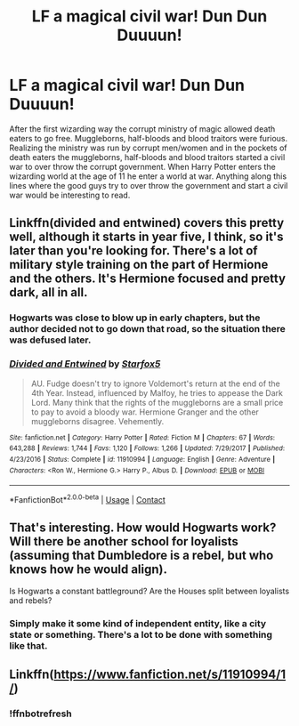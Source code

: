 #+TITLE: LF a magical civil war! Dun Dun Duuuun!

* LF a magical civil war! Dun Dun Duuuun!
:PROPERTIES:
:Author: nounusednames
:Score: 9
:DateUnix: 1524063767.0
:DateShort: 2018-Apr-18
:FlairText: Request
:END:
After the first wizarding way the corrupt ministry of magic allowed death eaters to go free. Muggleborns, half-bloods and blood traitors were furious. Realizing the ministry was run by corrupt men/women and in the pockets of death eaters the muggleborns, half-bloods and blood traitors started a civil war to over throw the corrupt government. When Harry Potter enters the wizarding world at the age of 11 he enter a world at war. Anything along this lines where the good guys try to over throw the government and start a civil war would be interesting to read.


** Linkffn(divided and entwined) covers this pretty well, although it starts in year five, I think, so it's later than you're looking for. There's a lot of military style training on the part of Hermione and the others. It's Hermione focused and pretty dark, all in all.
:PROPERTIES:
:Author: Seeker0fTruth
:Score: 4
:DateUnix: 1524072711.0
:DateShort: 2018-Apr-18
:END:

*** Hogwarts was close to blow up in early chapters, but the author decided not to go down that road, so the situation there was defused later.
:PROPERTIES:
:Author: InquisitorCOC
:Score: 4
:DateUnix: 1524079129.0
:DateShort: 2018-Apr-18
:END:


*** [[https://www.fanfiction.net/s/11910994/1/][*/Divided and Entwined/*]] by [[https://www.fanfiction.net/u/2548648/Starfox5][/Starfox5/]]

#+begin_quote
  AU. Fudge doesn't try to ignore Voldemort's return at the end of the 4th Year. Instead, influenced by Malfoy, he tries to appease the Dark Lord. Many think that the rights of the muggleborns are a small price to pay to avoid a bloody war. Hermione Granger and the other muggleborns disagree. Vehemently.
#+end_quote

^{/Site/:} ^{fanfiction.net} ^{*|*} ^{/Category/:} ^{Harry} ^{Potter} ^{*|*} ^{/Rated/:} ^{Fiction} ^{M} ^{*|*} ^{/Chapters/:} ^{67} ^{*|*} ^{/Words/:} ^{643,288} ^{*|*} ^{/Reviews/:} ^{1,744} ^{*|*} ^{/Favs/:} ^{1,120} ^{*|*} ^{/Follows/:} ^{1,266} ^{*|*} ^{/Updated/:} ^{7/29/2017} ^{*|*} ^{/Published/:} ^{4/23/2016} ^{*|*} ^{/Status/:} ^{Complete} ^{*|*} ^{/id/:} ^{11910994} ^{*|*} ^{/Language/:} ^{English} ^{*|*} ^{/Genre/:} ^{Adventure} ^{*|*} ^{/Characters/:} ^{<Ron} ^{W.,} ^{Hermione} ^{G.>} ^{Harry} ^{P.,} ^{Albus} ^{D.} ^{*|*} ^{/Download/:} ^{[[http://www.ff2ebook.com/old/ffn-bot/index.php?id=11910994&source=ff&filetype=epub][EPUB]]} ^{or} ^{[[http://www.ff2ebook.com/old/ffn-bot/index.php?id=11910994&source=ff&filetype=mobi][MOBI]]}

--------------

*FanfictionBot*^{2.0.0-beta} | [[https://github.com/tusing/reddit-ffn-bot/wiki/Usage][Usage]] | [[https://www.reddit.com/message/compose?to=tusing][Contact]]
:PROPERTIES:
:Author: FanfictionBot
:Score: 1
:DateUnix: 1524072724.0
:DateShort: 2018-Apr-18
:END:


** That's interesting. How would Hogwarts work? Will there be another school for loyalists (assuming that Dumbledore is a rebel, but who knows how he would align).

Is Hogwarts a constant battleground? Are the Houses split between loyalists and rebels?
:PROPERTIES:
:Author: Deathcrow
:Score: 2
:DateUnix: 1524063984.0
:DateShort: 2018-Apr-18
:END:

*** Simply make it some kind of independent entity, like a city state or something. There's a lot to be done with something like that.
:PROPERTIES:
:Author: AnIndividualist
:Score: 1
:DateUnix: 1524071493.0
:DateShort: 2018-Apr-18
:END:


** Linkffn([[https://www.fanfiction.net/s/11910994/1/]])
:PROPERTIES:
:Author: baanish
:Score: 1
:DateUnix: 1524071078.0
:DateShort: 2018-Apr-18
:END:

*** !ffnbotrefresh
:PROPERTIES:
:Author: baanish
:Score: 1
:DateUnix: 1524071133.0
:DateShort: 2018-Apr-18
:END:
